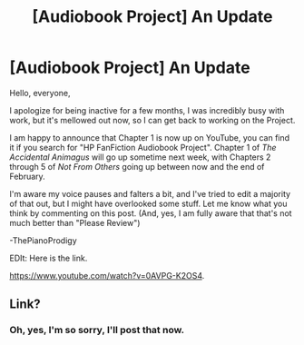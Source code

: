 #+TITLE: [Audiobook Project] An Update

* [Audiobook Project] An Update
:PROPERTIES:
:Score: 7
:DateUnix: 1487995483.0
:DateShort: 2017-Feb-25
:FlairText: Discussion
:END:
Hello, everyone,

I apologize for being inactive for a few months, I was incredibly busy with work, but it's mellowed out now, so I can get back to working on the Project.

I am happy to announce that Chapter 1 is now up on YouTube, you can find it if you search for "HP FanFiction Audiobook Project". Chapter 1 of /The Accidental Animagus/ will go up sometime next week, with Chapters 2 through 5 of /Not From Others/ going up between now and the end of February.

I'm aware my voice pauses and falters a bit, and I've tried to edit a majority of that out, but I might have overlooked some stuff. Let me know what you think by commenting on this post. (And, yes, I am fully aware that that's not much better than "Please Review")

-ThePianoProdigy

EDIt: Here is the link.

[[https://www.youtube.com/watch?v=0AVPG-K2OS4]].


** Link?
:PROPERTIES:
:Author: DatKidNamedCara
:Score: 1
:DateUnix: 1487999703.0
:DateShort: 2017-Feb-25
:END:

*** Oh, yes, I'm so sorry, I'll post that now.
:PROPERTIES:
:Score: 1
:DateUnix: 1488001662.0
:DateShort: 2017-Feb-25
:END:
